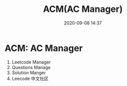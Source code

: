 #+TITLE: ACM(AC Manager)
#+DATE: 2020-09-08 14:37

#+EXPORT_FILE_NAME: readme
#+HUGO_WEIGHT: auto
#+HUGO_BASE_DIR: ~/G/blog
#+HUGO_AUTO_SET_LASTMOD: t
#+HUGO_SECTION: notes
#+HUGO_CATEGORIES: notes
#+HUGO_TAGS: notes

* ACM: AC Manager
1. Leetcode Manager
2. Questions Manage
3. Solution Manger
4. Leecode 中文社区

